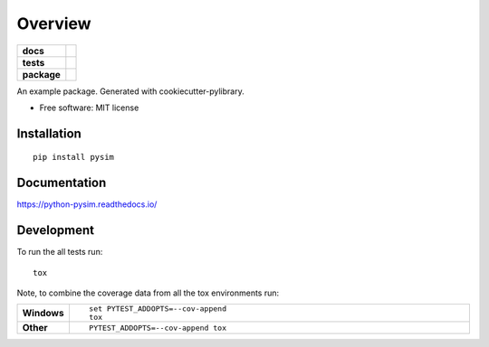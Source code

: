 ========
Overview
========

.. start-badges

.. list-table::
    :stub-columns: 1

    * - docs
      - |docs|
    * - tests
      - | |travis|
        | |codecov|
    * - package
      - | |version| |wheel| |supported-versions| |supported-implementations|
        | |commits-since|

.. |docs| image:: https://readthedocs.org/projects/python-pysim/badge/?style=flat
    :target: https://readthedocs.org/projects/python-pysim
    :alt: Documentation Status

.. |travis| image:: https://travis-ci.org/mguidon/python-pysim.svg?branch=master
    :alt: Travis-CI Build Status
    :target: https://travis-ci.org/mguidon/python-pysim

.. |codecov| image:: https://codecov.io/github/mguidon/python-pysim/coverage.svg?branch=master
    :alt: Coverage Status
    :target: https://codecov.io/github/mguidon/python-pysim

.. |version| image:: https://img.shields.io/pypi/v/pysim.svg
    :alt: PyPI Package latest release
    :target: https://pypi.python.org/pypi/pysim

.. |commits-since| image:: https://img.shields.io/github/commits-since/mguidon/python-pysim/v0.1.0.svg
    :alt: Commits since latest release
    :target: https://github.com/mguidon/python-pysim/compare/v0.1.0...master

.. |wheel| image:: https://img.shields.io/pypi/wheel/pysim.svg
    :alt: PyPI Wheel
    :target: https://pypi.python.org/pypi/pysim

.. |supported-versions| image:: https://img.shields.io/pypi/pyversions/pysim.svg
    :alt: Supported versions
    :target: https://pypi.python.org/pypi/pysim

.. |supported-implementations| image:: https://img.shields.io/pypi/implementation/pysim.svg
    :alt: Supported implementations
    :target: https://pypi.python.org/pypi/pysim


.. end-badges

An example package. Generated with cookiecutter-pylibrary.

* Free software: MIT license

Installation
============

::

    pip install pysim

Documentation
=============

https://python-pysim.readthedocs.io/

Development
===========

To run the all tests run::

    tox

Note, to combine the coverage data from all the tox environments run:

.. list-table::
    :widths: 10 90
    :stub-columns: 1

    - - Windows
      - ::

            set PYTEST_ADDOPTS=--cov-append
            tox

    - - Other
      - ::

            PYTEST_ADDOPTS=--cov-append tox

